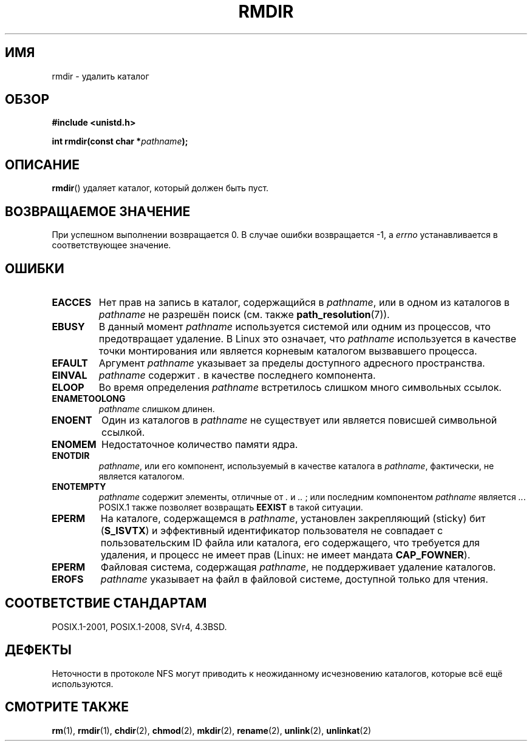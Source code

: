 .\" -*- mode: troff; coding: UTF-8 -*-
.\" This manpage is Copyright (C) 1992 Drew Eckhardt;
.\"             and Copyright (C) 1993 Michael Haardt, Ian Jackson.
.\"
.\" %%%LICENSE_START(VERBATIM)
.\" Permission is granted to make and distribute verbatim copies of this
.\" manual provided the copyright notice and this permission notice are
.\" preserved on all copies.
.\"
.\" Permission is granted to copy and distribute modified versions of this
.\" manual under the conditions for verbatim copying, provided that the
.\" entire resulting derived work is distributed under the terms of a
.\" permission notice identical to this one.
.\"
.\" Since the Linux kernel and libraries are constantly changing, this
.\" manual page may be incorrect or out-of-date.  The author(s) assume no
.\" responsibility for errors or omissions, or for damages resulting from
.\" the use of the information contained herein.  The author(s) may not
.\" have taken the same level of care in the production of this manual,
.\" which is licensed free of charge, as they might when working
.\" professionally.
.\"
.\" Formatted or processed versions of this manual, if unaccompanied by
.\" the source, must acknowledge the copyright and authors of this work.
.\" %%%LICENSE_END
.\"
.\" Modified 1993-07-24 by Rik Faith <faith@cs.unc.edu>
.\" Modified 1997-01-31 by Eric S. Raymond <esr@thyrsus.com>
.\" Modified 2004-06-23 by Michael Kerrisk <mtk.manpages@gmail.com>
.\"
.\"*******************************************************************
.\"
.\" This file was generated with po4a. Translate the source file.
.\"
.\"*******************************************************************
.TH RMDIR 2 2015\-08\-08 Linux "Руководство программиста Linux"
.SH ИМЯ
rmdir \- удалить каталог
.SH ОБЗОР
\fB#include <unistd.h>\fP
.PP
\fBint rmdir(const char *\fP\fIpathname\fP\fB);\fP
.SH ОПИСАНИЕ
\fBrmdir\fP() удаляет каталог, который должен быть пуст.
.SH "ВОЗВРАЩАЕМОЕ ЗНАЧЕНИЕ"
При успешном выполнении возвращается 0. В случае ошибки возвращается \-1, а
\fIerrno\fP устанавливается в соответствующее значение.
.SH ОШИБКИ
.TP 
\fBEACCES\fP
Нет прав на запись в каталог, содержащийся в \fIpathname\fP, или в одном из
каталогов в \fIpathname\fP не разрешён поиск (см. также \fBpath_resolution\fP(7)).
.TP 
\fBEBUSY\fP
В данный момент \fIpathname\fP используется системой или одним из процессов,
что предотвращает удаление. В Linux это означает, что \fIpathname\fP
используется в качестве точки монтирования или является корневым каталогом
вызвавшего процесса.
.TP 
\fBEFAULT\fP
Аргумент \fIpathname\fP указывает за пределы доступного адресного пространства.
.TP 
\fBEINVAL\fP
\fIpathname\fP содержит \fI.\fP в качестве последнего компонента.
.TP 
\fBELOOP\fP
Во время определения \fIpathname\fP встретилось слишком много символьных
ссылок.
.TP 
\fBENAMETOOLONG\fP
\fIpathname\fP слишком длинен.
.TP 
\fBENOENT\fP
Один из каталогов в \fIpathname\fP не существует или является повисшей
символьной ссылкой.
.TP 
\fBENOMEM\fP
Недостаточное количество памяти ядра.
.TP 
\fBENOTDIR\fP
\fIpathname\fP, или его компонент, используемый в качестве каталога в
\fIpathname\fP, фактически, не является каталогом.
.TP 
\fBENOTEMPTY\fP
.\" POSIX.1-2001, POSIX.1-2008
\fIpathname\fP содержит элементы, отличные от \fI.\fP и \fI..\fP ; или последним
компонентом \fIpathname\fP является \fI..\fP. POSIX.1 также позволяет возвращать
\fBEEXIST\fP в такой ситуации.
.TP 
\fBEPERM\fP
На каталоге, содержащемся в \fIpathname\fP, установлен закрепляющий (sticky)
бит (\fBS_ISVTX\fP) и эффективный идентификатор пользователя не совпадает с
пользовательским ID файла или каталога, его содержащего, что требуется для
удаления, и процесс не имеет прав (Linux: не имеет мандата \fBCAP_FOWNER\fP).
.TP 
\fBEPERM\fP
Файловая система, содержащая \fIpathname\fP, не поддерживает удаление
каталогов.
.TP 
\fBEROFS\fP
\fIpathname\fP указывает на файл в файловой системе, доступной только для
чтения.
.SH "СООТВЕТСТВИЕ СТАНДАРТАМ"
POSIX.1\-2001, POSIX.1\-2008, SVr4, 4.3BSD.
.SH ДЕФЕКТЫ
Неточности в протоколе NFS могут приводить к неожиданному исчезновению
каталогов, которые всё ещё используются.
.SH "СМОТРИТЕ ТАКЖЕ"
\fBrm\fP(1), \fBrmdir\fP(1), \fBchdir\fP(2), \fBchmod\fP(2), \fBmkdir\fP(2), \fBrename\fP(2),
\fBunlink\fP(2), \fBunlinkat\fP(2)
